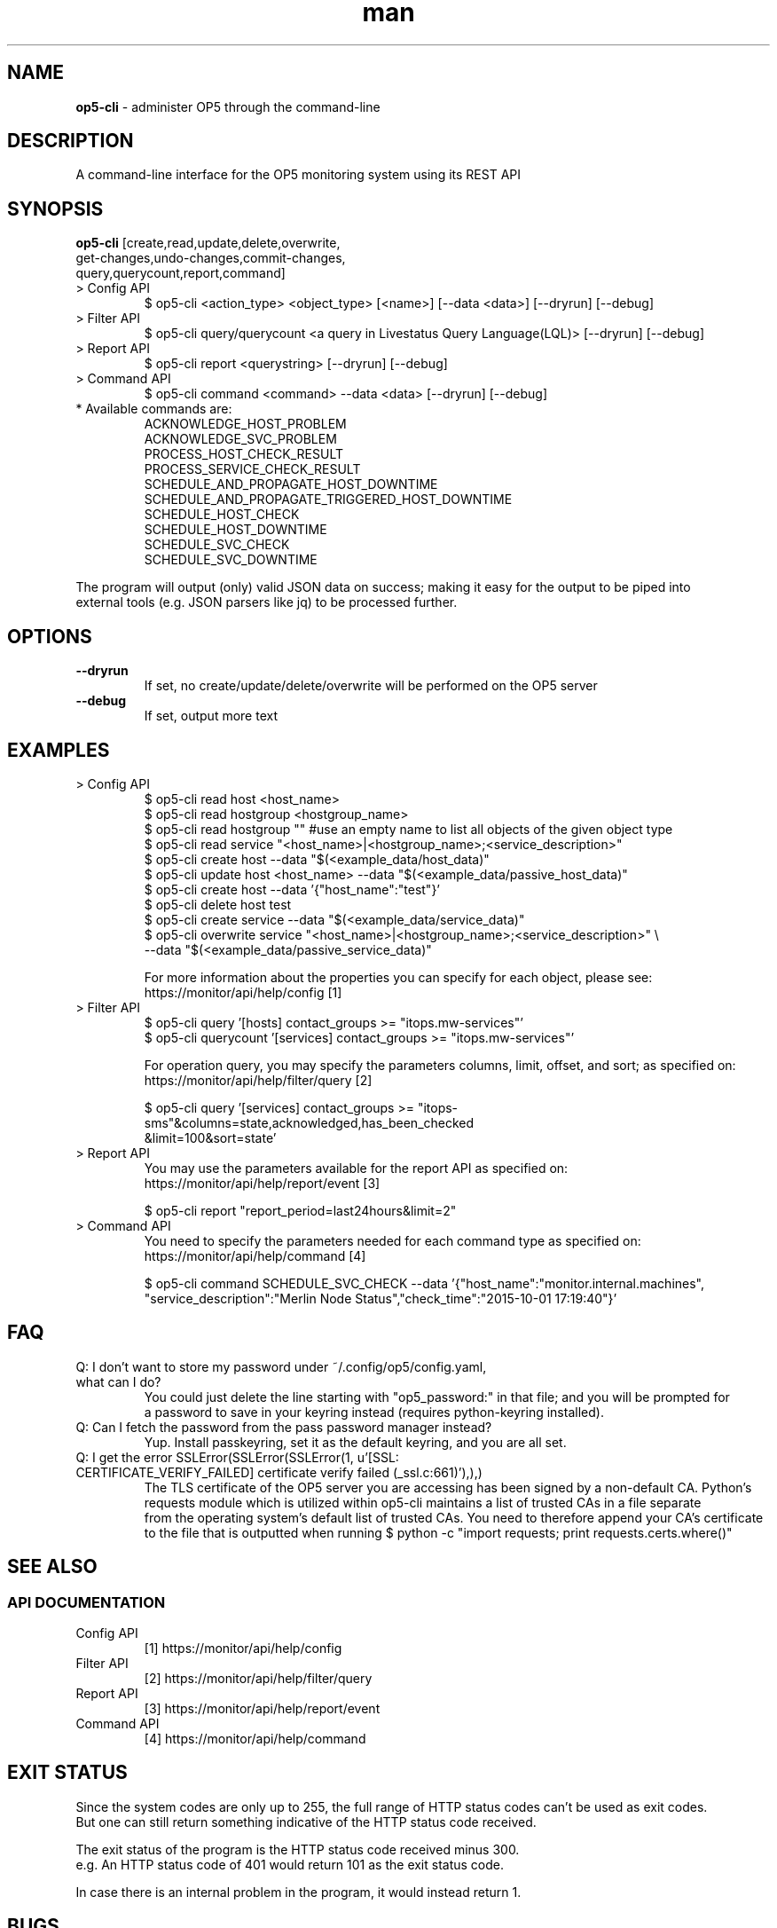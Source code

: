 .TH man 8 "26 November 2015" "1.0" "op5-cli man page"
.SH NAME
.B op5-cli
\- administer OP5 through the command-line
.SH DESCRIPTION
A command-line interface for the OP5 monitoring system using its REST API
.SH SYNOPSIS
.B op5-cli
[create,read,update,delete,overwrite,
.br
         get-changes,undo-changes,commit-changes,
.br
         query,querycount,report,command]
.TP
> Config API
$ op5-cli <action_type> <object_type> [<name>] [--data <data>] [--dryrun] [--debug]
.TP
> Filter API
$ op5-cli query/querycount <a query in Livestatus Query Language(LQL)> [--dryrun] [--debug]
.TP
> Report API
$ op5-cli report <querystring> [--dryrun] [--debug]
.TP
> Command API
$ op5-cli command <command> --data <data> [--dryrun] [--debug]
.TP
* Available commands are:
ACKNOWLEDGE_HOST_PROBLEM
.br
ACKNOWLEDGE_SVC_PROBLEM
.br
PROCESS_HOST_CHECK_RESULT
.br
PROCESS_SERVICE_CHECK_RESULT
.br
SCHEDULE_AND_PROPAGATE_HOST_DOWNTIME
.br
SCHEDULE_AND_PROPAGATE_TRIGGERED_HOST_DOWNTIME
.br
SCHEDULE_HOST_CHECK
.br
SCHEDULE_HOST_DOWNTIME
.br
SCHEDULE_SVC_CHECK
.br
SCHEDULE_SVC_DOWNTIME
.LP
The program will output (only) valid JSON data on success; making it easy for the output to be piped into
.br
external tools (e.g. JSON parsers like jq) to be processed further.
.SH OPTIONS
.TP
.B --dryrun
If set, no create/update/delete/overwrite will be performed on the OP5 server
.TP
.B --debug
If set, output more text
.SH EXAMPLES
.TP
> Config API
$ op5-cli read host <host_name>
.br
$ op5-cli read hostgroup <hostgroup_name>
.br
$ op5-cli read hostgroup "" #use an empty name to list all objects of the given object type
.br
$ op5-cli read service "<host_name>|<hostgroup_name>;<service_description>"
.br
$ op5-cli create host --data "$(<example_data/host_data)"
.br
$ op5-cli update host <host_name> --data "$(<example_data/passive_host_data)"
.br
$ op5-cli create host --data '{"host_name":"test"}'
.br
$ op5-cli delete host test
.br
$ op5-cli create service --data "$(<example_data/service_data)"
.br
$ op5-cli overwrite service "<host_name>|<hostgroup_name>;<service_description>" \\
.br
                            --data "$(<example_data/passive_service_data)"
.br

.br
For more information about the properties you can specify for each object, please see:
.br
https://monitor/api/help/config [1]
.TP
> Filter API
$ op5-cli query '[hosts] contact_groups >= "itops.mw-services"'
.br
$ op5-cli querycount '[services] contact_groups >= "itops.mw-services"'
.br

.br
For operation query, you may specify the parameters columns, limit, offset, and sort; as specified on:
.br
https://monitor/api/help/filter/query [2]
.br

.br
$ op5-cli query '[services] contact_groups >= "itops-sms"&columns=state,acknowledged,has_been_checked
.br
                            &limit=100&sort=state'
.TP
> Report API
You may use the parameters available for the report API as specified on:
.br
https://monitor/api/help/report/event [3]
.br

.br
$ op5-cli report "report_period=last24hours&limit=2"
.TP
> Command API
You need to specify the parameters needed for each command type as specified on:
.br
https://monitor/api/help/command [4]
.br

.br
$ op5-cli command SCHEDULE_SVC_CHECK --data '{"host_name":"monitor.internal.machines",
.br
"service_description":"Merlin Node Status","check_time":"2015-10-01 17:19:40"}'
.SH FAQ
.TP
Q: I don't want to store my password under ~/.config/op5/config.yaml, what can I do?
You could just delete the line starting with "op5_password:" in that file; and you will be prompted for
.br
a password to save in your keyring instead (requires python-keyring installed).
.TP
Q: Can I fetch the password from the pass password manager instead?
Yup. Install passkeyring, set it as the default keyring, and you are all set.
.TP
Q: I get the error SSLError(SSLError(SSLError(1, u'[SSL: CERTIFICATE_VERIFY_FAILED] certificate verify failed (_ssl.c:661)'),),)
.br
The TLS certificate of the OP5 server you are accessing has been signed by a non-default CA. Python's
.br
requests module which is utilized within op5-cli maintains a list of trusted CAs in a file separate
.br
from the operating system's default list of trusted CAs. You need to therefore append your CA's certificate
.br
to the file that is outputted when running $ python -c "import requests; print requests.certs.where()"
.SH SEE ALSO
.SS API DOCUMENTATION
.TP
Config API
[1] https://monitor/api/help/config
.TP
Filter API
[2] https://monitor/api/help/filter/query
.TP
Report API
[3] https://monitor/api/help/report/event
.TP
Command API
[4] https://monitor/api/help/command
.SH EXIT STATUS
Since the system codes are only up to 255, the full range of HTTP status codes can't be used as exit codes.
.br
But one can still return something indicative of the HTTP status code received.
.LP
The exit status of the program is the HTTP status code received minus 300.
.br
e.g. An HTTP status code of 401 would return 101 as the exit status code.
.LP
In case there is an internal problem in the program, it would instead return 1.
.SH BUGS
No known bugs.
.SH CONTRIBUTING
Pull requests, bug reports, and feature requests are extremely welcome.
.SH AUTHOR
Ozan Safi (ozan.safi@klarna.com)
